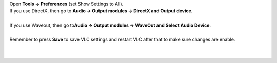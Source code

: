 .. raw:: mediawiki

   {{howto|change my output device in case I have multiple audio devices connected to my PC}}

| Open **Tools -> Preferences** (set Show Settings to All).
| If you use DirectX, then go to **Audio -> Output modules -> DirectX and Output device**.

| 
| If you use Waveout, then go to\ **Audio -> Output modules -> WaveOut and Select Audio Device**.

| 
| Remember to press **Save** to save VLC settings and restart VLC after that to make sure changes are enable.

| 
| 
